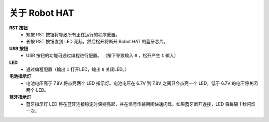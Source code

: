 关于 Robot HAT
-----------------------------

.. image:: img/picar_x_pic7.png

**RST 按钮**
    * 短按 RST 按钮将导致所有正在运行的程序重置。
    * 长按 RST 按钮直到 LED 亮起，然后松开将断开 Robot HAT 的蓝牙芯片。

**USR 按钮**
    * USR 按钮的功能可通过编程进行配置。 （按下导致输入 ``0`` ，松开产生 ``1`` 输入）

**LED**
    * 通过编程配置（输出 ``1`` 打开LED，输出 ``0`` 关闭LED。）

**电池指示灯**
    * 电池电压高于 7.8V 将点亮两个 LED 指示灯。电池电压在 6.7V 到 7.8V 之间只会点亮一个 LED，低于 6.7V 的电压将关闭两个 LED。

**蓝牙指示灯**
    * 蓝牙指示灯 LED 将在蓝牙连接稳定时保持亮起，并在信号传输期间快速闪烁。如果蓝牙断开连接，LED 将每隔 1 秒闪烁一次。